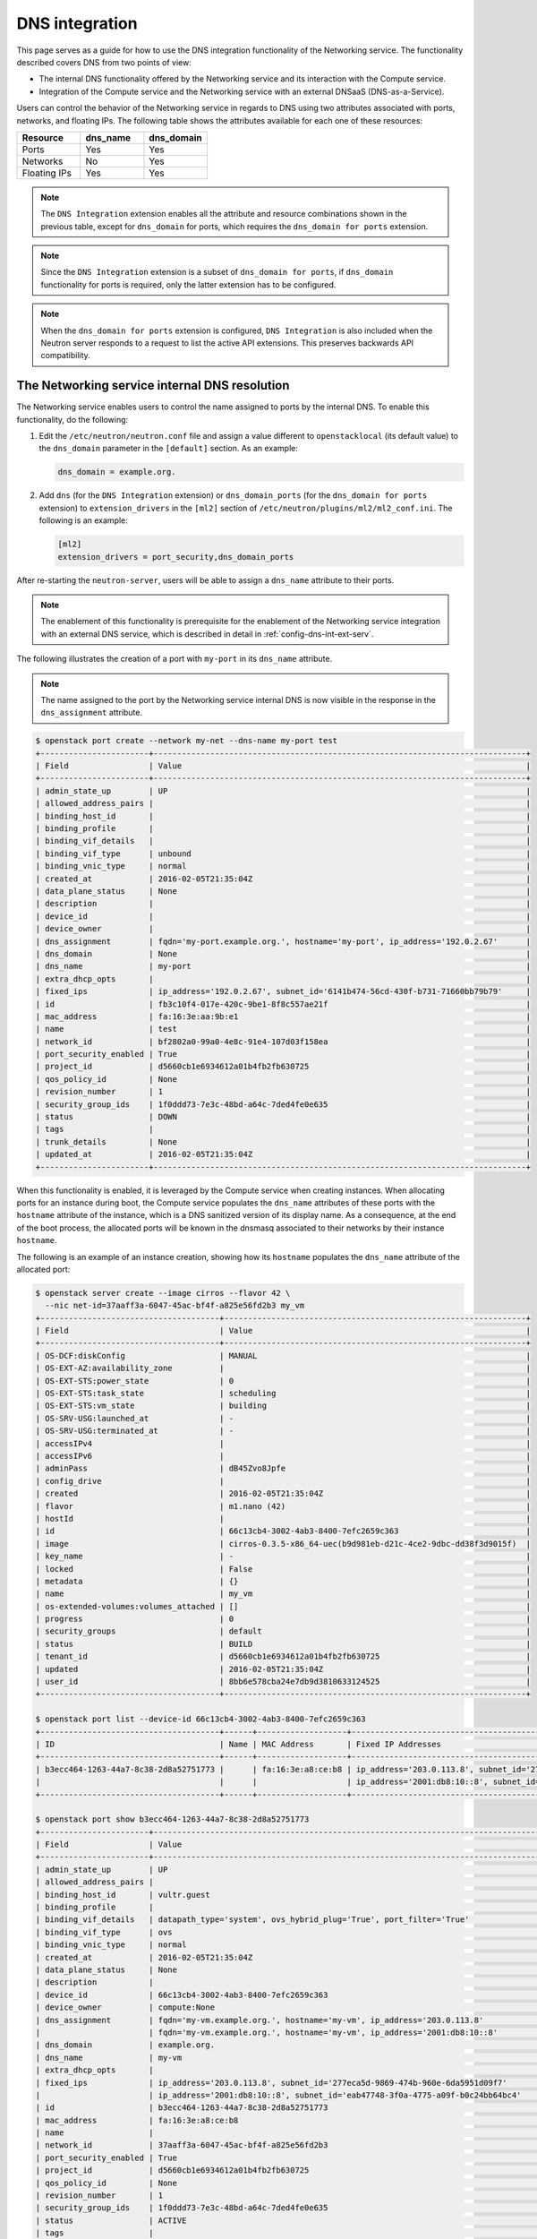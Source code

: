 .. _config-dns-int:

===============
DNS integration
===============

This page serves as a guide for how to use the DNS integration functionality of
the Networking service. The functionality described covers DNS from two points
of view:

* The internal DNS functionality offered by the Networking service and its
  interaction with the Compute service.
* Integration of the Compute service and the Networking service with an
  external DNSaaS (DNS-as-a-Service).

Users can control the behavior of the Networking service in regards to DNS
using two attributes associated with ports, networks, and floating IPs. The
following table shows the attributes available for each one of these resources:

.. list-table::
   :header-rows: 1
   :widths: 30 30 30

   * - Resource
     - dns_name
     - dns_domain
   * - Ports
     - Yes
     - Yes
   * - Networks
     - No
     - Yes
   * - Floating IPs
     - Yes
     - Yes

.. note::
   The ``DNS Integration`` extension enables all the attribute and resource
   combinations shown in the previous table, except for ``dns_domain`` for
   ports, which requires the ``dns_domain for ports`` extension.

.. note::
   Since the ``DNS Integration`` extension is a subset of
   ``dns_domain for ports``, if ``dns_domain`` functionality for ports is
   required, only the latter extension has to be configured.

.. note::
   When the ``dns_domain for ports`` extension is configured, ``DNS
   Integration`` is also included when the Neutron server responds to a request
   to list the active API extensions. This preserves backwards API
   compatibility.

.. _config-dns-int-dns-resolution:

The Networking service internal DNS resolution
~~~~~~~~~~~~~~~~~~~~~~~~~~~~~~~~~~~~~~~~~~~~~~

The Networking service enables users to control the name assigned to ports by
the internal DNS. To enable this functionality, do the following:

1. Edit the ``/etc/neutron/neutron.conf`` file and assign a value different to
   ``openstacklocal`` (its default value) to the ``dns_domain`` parameter in
   the ``[default]`` section. As an example:

   .. code-block:: ini

      dns_domain = example.org.

2. Add ``dns`` (for the ``DNS Integration`` extension) or ``dns_domain_ports``
   (for the ``dns_domain for ports`` extension) to ``extension_drivers`` in the
   ``[ml2]`` section of ``/etc/neutron/plugins/ml2/ml2_conf.ini``. The
   following is an example:

   .. code-block:: console

      [ml2]
      extension_drivers = port_security,dns_domain_ports

After re-starting the ``neutron-server``, users will be able to assign a
``dns_name`` attribute to their ports.

.. note::
   The enablement of this functionality is prerequisite for the enablement of
   the Networking service integration with an external DNS service, which is
   described in detail in :ref:`config-dns-int-ext-serv`.

The following illustrates the creation of a port with ``my-port``
in its ``dns_name`` attribute.

.. note::
   The name assigned to the port by the Networking service internal DNS is now
   visible in the response in the ``dns_assignment`` attribute.

.. code-block:: console

   $ openstack port create --network my-net --dns-name my-port test
   +-----------------------+-------------------------------------------------------------------------------+
   | Field                 | Value                                                                         |
   +-----------------------+-------------------------------------------------------------------------------+
   | admin_state_up        | UP                                                                            |
   | allowed_address_pairs |                                                                               |
   | binding_host_id       |                                                                               |
   | binding_profile       |                                                                               |
   | binding_vif_details   |                                                                               |
   | binding_vif_type      | unbound                                                                       |
   | binding_vnic_type     | normal                                                                        |
   | created_at            | 2016-02-05T21:35:04Z                                                          |
   | data_plane_status     | None                                                                          |
   | description           |                                                                               |
   | device_id             |                                                                               |
   | device_owner          |                                                                               |
   | dns_assignment        | fqdn='my-port.example.org.', hostname='my-port', ip_address='192.0.2.67'      |
   | dns_domain            | None                                                                          |
   | dns_name              | my-port                                                                       |
   | extra_dhcp_opts       |                                                                               |
   | fixed_ips             | ip_address='192.0.2.67', subnet_id='6141b474-56cd-430f-b731-71660bb79b79'     |
   | id                    | fb3c10f4-017e-420c-9be1-8f8c557ae21f                                          |
   | mac_address           | fa:16:3e:aa:9b:e1                                                             |
   | name                  | test                                                                          |
   | network_id            | bf2802a0-99a0-4e8c-91e4-107d03f158ea                                          |
   | port_security_enabled | True                                                                          |
   | project_id            | d5660cb1e6934612a01b4fb2fb630725                                              |
   | qos_policy_id         | None                                                                          |
   | revision_number       | 1                                                                             |
   | security_group_ids    | 1f0ddd73-7e3c-48bd-a64c-7ded4fe0e635                                          |
   | status                | DOWN                                                                          |
   | tags                  |                                                                               |
   | trunk_details         | None                                                                          |
   | updated_at            | 2016-02-05T21:35:04Z                                                          |
   +-----------------------+-------------------------------------------------------------------------------+

When this functionality is enabled, it is leveraged by the Compute service when
creating instances. When allocating ports for an instance during boot, the
Compute service populates the ``dns_name`` attributes of these ports with
the ``hostname`` attribute of the instance, which is a DNS sanitized version of
its display name. As a consequence, at the end of the boot process, the
allocated ports will be known in the dnsmasq associated to their networks by
their instance ``hostname``.

The following is an example of an instance creation, showing how its
``hostname`` populates the ``dns_name`` attribute of the allocated port:

.. code-block:: console

   $ openstack server create --image cirros --flavor 42 \
     --nic net-id=37aaff3a-6047-45ac-bf4f-a825e56fd2b3 my_vm
   +--------------------------------------+----------------------------------------------------------------+
   | Field                                | Value                                                          |
   +--------------------------------------+----------------------------------------------------------------+
   | OS-DCF:diskConfig                    | MANUAL                                                         |
   | OS-EXT-AZ:availability_zone          |                                                                |
   | OS-EXT-STS:power_state               | 0                                                              |
   | OS-EXT-STS:task_state                | scheduling                                                     |
   | OS-EXT-STS:vm_state                  | building                                                       |
   | OS-SRV-USG:launched_at               | -                                                              |
   | OS-SRV-USG:terminated_at             | -                                                              |
   | accessIPv4                           |                                                                |
   | accessIPv6                           |                                                                |
   | adminPass                            | dB45Zvo8Jpfe                                                   |
   | config_drive                         |                                                                |
   | created                              | 2016-02-05T21:35:04Z                                           |
   | flavor                               | m1.nano (42)                                                   |
   | hostId                               |                                                                |
   | id                                   | 66c13cb4-3002-4ab3-8400-7efc2659c363                           |
   | image                                | cirros-0.3.5-x86_64-uec(b9d981eb-d21c-4ce2-9dbc-dd38f3d9015f)  |
   | key_name                             | -                                                              |
   | locked                               | False                                                          |
   | metadata                             | {}                                                             |
   | name                                 | my_vm                                                          |
   | os-extended-volumes:volumes_attached | []                                                             |
   | progress                             | 0                                                              |
   | security_groups                      | default                                                        |
   | status                               | BUILD                                                          |
   | tenant_id                            | d5660cb1e6934612a01b4fb2fb630725                               |
   | updated                              | 2016-02-05T21:35:04Z                                           |
   | user_id                              | 8bb6e578cba24e7db9d3810633124525                               |
   +--------------------------------------+----------------------------------------------------------------+

   $ openstack port list --device-id 66c13cb4-3002-4ab3-8400-7efc2659c363
   +--------------------------------------+------+-------------------+---------------------------------------------------------------------------------------+--------+
   | ID                                   | Name | MAC Address       | Fixed IP Addresses                                                                    | Status |
   +--------------------------------------+------+-------------------+---------------------------------------------------------------------------------------+--------+
   | b3ecc464-1263-44a7-8c38-2d8a52751773 |      | fa:16:3e:a8:ce:b8 | ip_address='203.0.113.8', subnet_id='277eca5d-9869-474b-960e-6da5951d09f7'            | ACTIVE |
   |                                      |      |                   | ip_address='2001:db8:10::8', subnet_id='eab47748-3f0a-4775-a09f-b0c24bb64bc4'         |        |
   +--------------------------------------+------+-------------------+---------------------------------------------------------------------------------------+--------+

   $ openstack port show b3ecc464-1263-44a7-8c38-2d8a52751773
   +-----------------------+------------------------------------------------------------------------------------------------------------+
   | Field                 | Value                                                                                                      |
   +-----------------------+------------------------------------------------------------------------------------------------------------+
   | admin_state_up        | UP                                                                                                         |
   | allowed_address_pairs |                                                                                                            |
   | binding_host_id       | vultr.guest                                                                                                |
   | binding_profile       |                                                                                                            |
   | binding_vif_details   | datapath_type='system', ovs_hybrid_plug='True', port_filter='True'                                         |
   | binding_vif_type      | ovs                                                                                                        |
   | binding_vnic_type     | normal                                                                                                     |
   | created_at            | 2016-02-05T21:35:04Z                                                                                       |
   | data_plane_status     | None                                                                                                       |
   | description           |                                                                                                            |
   | device_id             | 66c13cb4-3002-4ab3-8400-7efc2659c363                                                                       |
   | device_owner          | compute:None                                                                                               |
   | dns_assignment        | fqdn='my-vm.example.org.', hostname='my-vm', ip_address='203.0.113.8'                                      |
   |                       | fqdn='my-vm.example.org.', hostname='my-vm', ip_address='2001:db8:10::8'                                   |
   | dns_domain            | example.org.                                                                                               |
   | dns_name              | my-vm                                                                                                      |
   | extra_dhcp_opts       |                                                                                                            |
   | fixed_ips             | ip_address='203.0.113.8', subnet_id='277eca5d-9869-474b-960e-6da5951d09f7'                                 |
   |                       | ip_address='2001:db8:10::8', subnet_id='eab47748-3f0a-4775-a09f-b0c24bb64bc4'                              |
   | id                    | b3ecc464-1263-44a7-8c38-2d8a52751773                                                                       |
   | mac_address           | fa:16:3e:a8:ce:b8                                                                                          |
   | name                  |                                                                                                            |
   | network_id            | 37aaff3a-6047-45ac-bf4f-a825e56fd2b3                                                                       |
   | port_security_enabled | True                                                                                                       |
   | project_id            | d5660cb1e6934612a01b4fb2fb630725                                                                           |
   | qos_policy_id         | None                                                                                                       |
   | revision_number       | 1                                                                                                          |
   | security_group_ids    | 1f0ddd73-7e3c-48bd-a64c-7ded4fe0e635                                                                       |
   | status                | ACTIVE                                                                                                     |
   | tags                  |                                                                                                            |
   | trunk_details         | None                                                                                                       |
   | updated_at            | 2016-02-05T21:35:04Z                                                                                       |
   +-----------------------+------------------------------------------------------------------------------------------------------------+

In the above example notice that:

* The name given to the instance by the user, ``my_vm``, is sanitized by the
  Compute service and becomes ``my-vm`` as the port's ``dns_name``.
* The port's ``dns_assignment`` attribute shows that its FQDN is
  ``my-vm.example.org.`` in the Networking service internal DNS, which is
  the result of concatenating the port's ``dns_name`` with the value configured
  in the ``dns_domain`` parameter in ``neutron.conf``, as explained previously.
* The ``dns_assignment`` attribute also shows that the port's ``hostname`` in
  the Networking service internal DNS is ``my-vm``.
* Instead of having the Compute service create the port for the instance, the
  user might have created it and assigned a value to its ``dns_name``
  attribute. In this case, the value assigned to the ``dns_name`` attribute
  must be equal to the value that Compute service will assign to the instance's
  ``hostname``, in this example ``my-vm``. Otherwise, the instance boot will
  fail.
